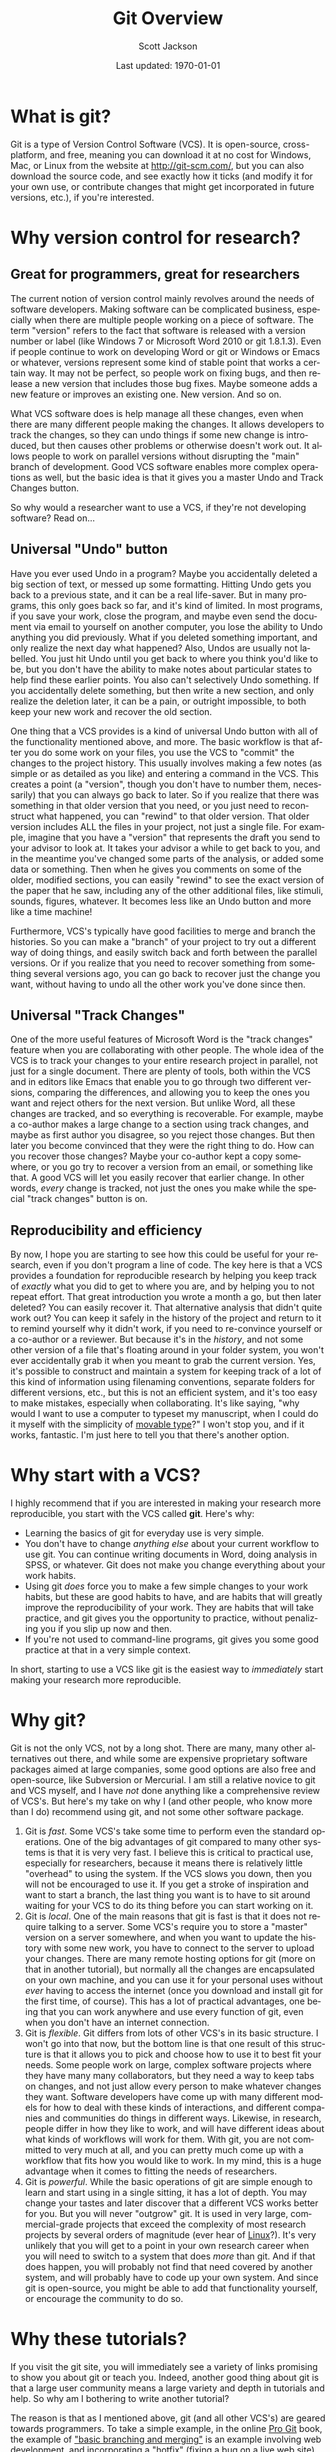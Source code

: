 #+TITLE:     Git Overview
#+AUTHOR:    Scott Jackson
#+EMAIL:     shoestringpsycholing1@gmail.com
#+DATE:      Last updated: \today
#+DESCRIPTION:
#+KEYWORDS:
#+LANGUAGE:  en
#+OPTIONS:   H:3 num:t toc:nil \n:nil @:t ::t |:t ^:t -:t f:t *:t <:t
#+OPTIONS:   TeX:t LaTeX:t skip:nil d:nil todo:t pri:nil tags:not-in-toc
#+LATEX_CLASS: blank-article
#+LATEX_HEADER: \usepackage[latin1]{inputenc}
#+LATEX_HEADER: \usepackage[T1]{fontenc}
#+LATEX_HEADER: \usepackage{fixltx2e}
#+LATEX_HEADER: \usepackage[colorlinks=true, citecolor=black, linkcolor=black, urlcolor=blue]{hyperref}
#+LATEX_HEADER: \usepackage[style=authoryear, backend=bibtex]{biblatex}
#+LATEX_HEADER: \usepackage{baskervald}

#+EXPORT_SELECT_TAGS: export
#+EXPORT_EXCLUDE_TAGS: noexport
#+LINK_UP:   
#+LINK_HOME: 
#+XSLT:
* What is git?
Git is a type of Version Control Software (VCS). It is open-source, cross-platform, and free, meaning you can download it at no cost for Windows, Mac, or Linux from the website at http://git-scm.com/, but you can also download the source code, and see exactly how it ticks (and modify it for your own use, or contribute changes that might get incorporated in future versions, etc.), if you're interested.
* Why version control for research?
** Great for programmers, great for researchers
The current notion of version control mainly revolves around the needs of software developers. Making software can be complicated business, especially when there are multiple people working on a piece of software.  The term "version" refers to the fact that software is released with a version number or label (like Windows 7 or Microsoft Word 2010 or git 1.8.1.3). Even if people continue to work on developing Word or git or Windows or Emacs or whatever, versions represent some kind of stable point that works a certain way.  It may not be perfect, so people work on fixing bugs, and then release a new version that includes those bug fixes.  Maybe someone adds a new feature or improves an existing one.  New version.  And so on.

What VCS software does is help manage all these changes, even when there are many different people making the changes. It allows developers to track the changes, so they can undo things if some new change is introduced, but then causes other problems or otherwise doesn't work out. It allows people to work on parallel versions without disrupting the "main" branch of development.  Good VCS software enables more complex operations as well, but the basic idea is that it gives you a master Undo and Track Changes button.

So why would a researcher want to use a VCS, if they're not developing software?  Read on...
** Universal "Undo" button
Have you ever used Undo in a program?  Maybe you accidentally deleted a big section of text, or messed up some formatting.  Hitting Undo gets you back to a previous state, and it can be a real life-saver.  But in many programs, this only goes back so far, and it's kind of limited.  In most programs, if you save your work, close the program, and maybe even send the document via email to yourself on another computer, you lose the ability to Undo anything you did previously. What if you deleted something important, and only realize the next day what happened?  Also, Undos are usually not labelled. You just hit Undo until you get back to where you think you'd like to be, but you don't have the ability to make notes about particular states to help find these earlier points.  You also can't selectively Undo something.  If you accidentally delete something, but then write a new section, and only realize the deletion later, it can be a pain, or outright impossible, to both keep your new work and recover the old section.

One thing that a VCS provides is a kind of universal Undo button with all of the functionality mentioned above, and more. The basic workflow is that after you do some work on your files, you use the VCS to "commit" the changes to the project history. This usually involves making a few notes (as simple or as detailed as you like) and entering a command in the VCS.  This creates a point (a "version", though you don't have to number them, necessarily) that you can always go back to later. So if you realize that there was something in that older version that you need, or you just need to reconstruct what happened, you can "rewind" to that older version.  That older version includes ALL the files in your project, not just a single file. For example, imagine that you have a "version" that represents the draft you send to your advisor to look at.  It takes your advisor a while to get back to you, and in the meantime you've changed some parts of the analysis, or added some data or something. Then when he gives you comments on some of the older, modified sections, you can easily "rewind" to see the exact version of the paper that he saw, including any of the other additional files, like stimuli, sounds, figures, whatever. It becomes less like an Undo button and more like a time machine!

Furthermore, VCS's typically have good facilities to merge and branch the histories. So you can make a "branch" of your project to try out a different way of doing things, and easily switch back and forth between the parallel versions.  Or if you realize that you need to recover something from something several versions ago, you can go back to recover just the change you want, without having to undo all the other work you've done since then.
** Universal "Track Changes"
One of the more useful features of Microsoft Word is the "track changes" feature when you are collaborating with other people.  The whole idea of the VCS is to track your changes to your entire research project in parallel, not just for a single document. There are plenty of tools, both within the VCS and in editors like Emacs that enable you to go through two different versions, comparing the differences, and allowing you to keep the ones you want and reject others for the next version.  But unlike Word, all these changes are tracked, and so everything is recoverable. For example, maybe a co-author makes a large change to a section using track changes, and maybe as first author you disagree, so you reject those changes. But then later you become convinced that they were the right thing to do.  How can you recover those changes?  Maybe your co-author kept a copy somewhere, or you go try to recover a version from an email, or something like that. A good VCS will let you easily recover that earlier change.  In other words, /every/ change is tracked, not just the ones you make while the special "track changes" button is on.
** Reproducibility and efficiency
By now, I hope you are starting to see how this could be useful for your research, even if you don't program a line of code. The key here is that a VCS provides a foundation for reproducible research by helping you keep track of /exactly/ what you did to get to where you are, and by helping you to not repeat effort. That great introduction you wrote a month a go, but then later deleted?  You can easily recover it.  That alternative analysis that didn't quite work out?  You can keep it safely in the history of the project and return to it to remind yourself why it didn't work, if you need to re-convince yourself or a co-author or a reviewer. But because it's in the /history/, and not some other version of a file that's floating around in your folder system, you won't ever accidentally grab it when you meant to grab the current version. Yes, it's possible to construct and maintain a system for keeping track of a lot of this kind of information using filenaming conventions, separate folders for different versions, etc., but this is not an efficient system, and it's too easy to make mistakes, especially when collaborating.  It's like saying, "why would I want to use a computer to typeset my manuscript, when I could do it myself with the simplicity of [[http://en.wikipedia.org/wiki/Movable_type][movable type]]?"  I won't stop you, and if it works, fantastic. I'm just here to tell you that there's another option.
* Why start with a VCS?
I highly recommend that if you are interested in making your research more reproducible, you start with the VCS called *git*. Here's why:

- Learning the basics of git for everyday use is very simple.
- You don't have to change /anything else/ about your current workflow to use git. You can continue writing documents in Word, doing analysis in SPSS, or whatever.  Git does not make you change everything about your work habits.
- Using git /does/ force you to make a few simple changes to your work habits, but these are good habits to have, and are habits that will greatly improve the reproducibility of your work. They are habits that will take practice, and git gives you the opportunity to practice, without penalizing you if you slip up now and then.
- If you're not used to command-line programs, git gives you some good practice at that in a very simple context.

In short, starting to use a VCS like git is the easiest way to /immediately/ start making your research more reproducible.
* Why git?
Git is not the only VCS, not by a long shot.  There are many, many other alternatives out there, and while some are expensive proprietary software packages aimed at large companies, some good options are also free and open-source, like Subversion or Mercurial.  I am still a relative novice to git and VCS myself, and I have /not/ done anything like a comprehensive review of VCS's.  But here's my take on why I (and other people, who know more than I do) recommend using git, and not some other software package.

1. Git is /fast/.  Some VCS's take some time to perform even the standard operations. One of the big advantages of git compared to many other systems is that it is very very fast. I believe this is critical to practical use, especially for researchers, because it means there is relatively little "overhead" to using the system.  If the VCS slows you down, then you will not be encouraged to use it. If you get a stroke of inspiration and want to start a branch, the last thing you want is to have to sit around waiting for your VCS to do its thing before you can start working on it.
2. Git is /local/. One of the main reasons that git is fast is that it does not require talking to a server. Some VCS's require you to store a "master" version on a server somewhere, and when you want to update the history with some new work, you have to connect to the server to upload your changes. There are many remote hosting options for git (more on that in another tutorial), but normally all the changes are encapsulated on your own machine, and you can use it for your personal uses without /ever/ having to access the internet (once you download and install git for the first time, of course). This has a lot of practical advantages, one being that you can work anywhere and use every function of git, even when you don't have an internet connection.
3. Git is /flexible/. Git differs from lots of other VCS's in its basic structure. I won't go into that now, but the bottom line is that one result of this structure is that it allows you to pick and choose how to use it to best fit your needs. Some people work on large, complex software projects where they have many many collaborators, but they need a way to keep tabs on changes, and not just allow every person to make whatever changes they want. Software developers have come up with many different models for how to deal with these kinds of interactions, and different companies and communities do things in different ways. Likewise, in research, people differ in how they like to work, and will have different ideas about what kinds of workflows will work for them.  With git, you are not committed to very much at all, and you can pretty much come up with a workflow that fits how you would like to work. In my mind, this is a huge advantage when it comes to fitting the needs of researchers.
4. Git is /powerful/. While the basic operations of git are simple enough to learn and start using in a single sitting, it has a lot of depth. You may change your tastes and later discover that a different VCS works better for you. But you will never "outgrow" git. It is used in very large, commercial-grade projects that exceed the complexity of most research projects by several orders of magnitude (ever hear of [[http://en.wikipedia.org/wiki/Linux][Linux]]?). It's very unlikely that you will get to a point in your own research career when you will need to switch to a system that does /more/ than git.  And if that does happen, you will probably not find that need covered by another system, and will probably have to code up your own system. And since git is open-source, you might be able to add that functionality yourself, or encourage the community to do so.
* Why these tutorials?
If you visit the git site, you will immediately see a variety of links promising to show you about git or teach you. Indeed, another good thing about git is that a large user community means a large variety and depth in tutorials and help. So why am I bothering to write another tutorial?

The reason is that as I mentioned above, git (and all other VCS's) are geared towards programmers. To take a simple example, in the online [[http://git-scm.com/doc][Pro Git]] book, the example of [[http://git-scm.com/book/en/Git-Branching-Basic-Branching-and-Merging]["basic branching and merging"]] is an example involving web development, and incorporating a "hotfix" (fixing a bug on a live web site) with a branch of not-yet-live development. It's a nice example, but miles away from typical use that a researcher might need. So while most git tutorials have the needs (and skills) of programmers in mind, I'm aiming to address the needs of researchers.  I think git is very accessible and easy to use, and brings enormous benefits, but approaching it can be difficult, simply because nearly all the documentation assumes a different audience.  So I hope that with the audience of researchers in cognitive and social sciences in mind, these tutorials will fill a helpful niche.

That said, I do encourage you to check out the various other tutorials and resources throughout the web.  There are many excellent and helpful things out there, and the [[http://git-scm.com/][main git website]] is an excellent place to start to find other resources.

\vspace{.5in}
If you're ready to start, [go here for the first tutorial!]
